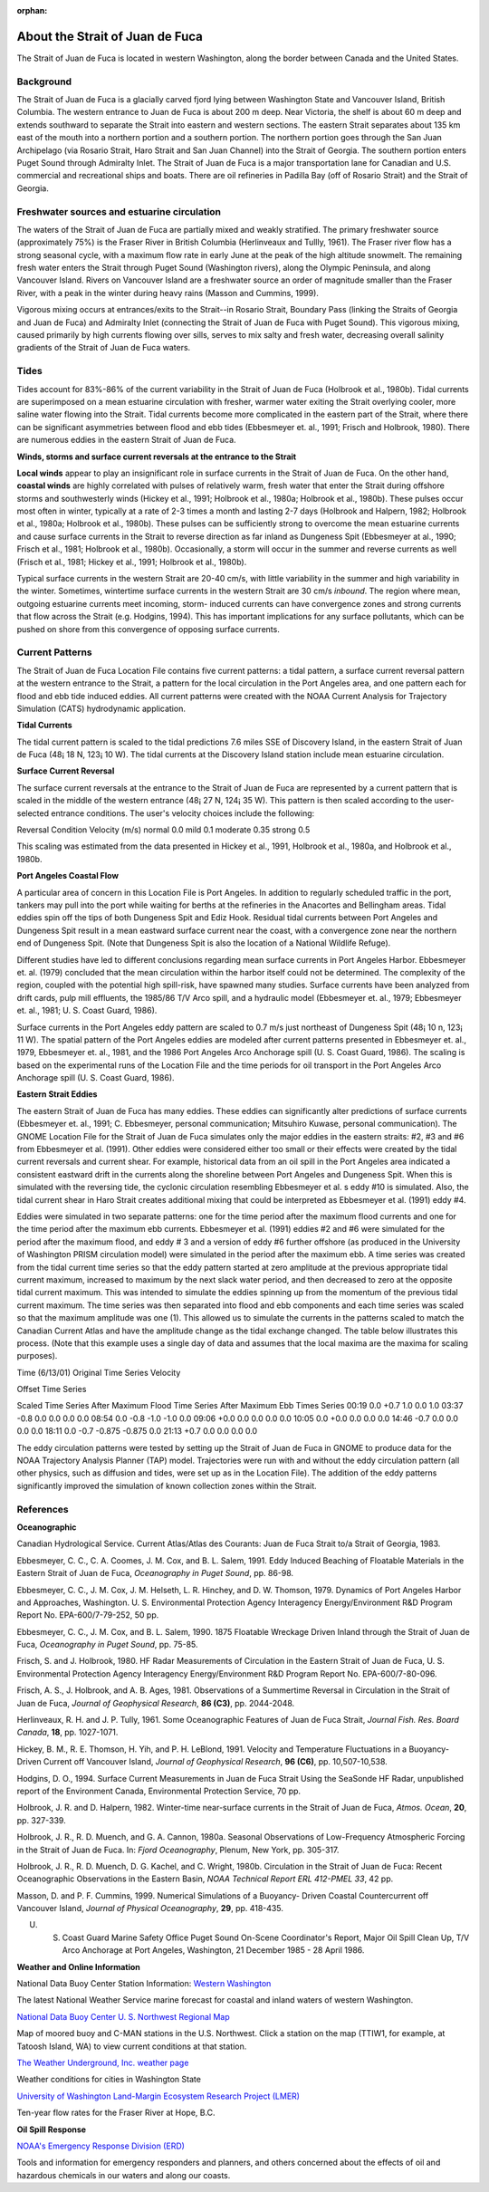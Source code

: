 :orphan:

.. keywords
   Strait, Juan de Fuca, Vancouver, Washington, location

.. _strait_of_juan_de_fuca_tech:

About the Strait of Juan de Fuca
^^^^^^^^^^^^^^^^^^^^^^^^^^^^^^^^^^^^^^^^^^^

The Strait of Juan de Fuca is located in western Washington, along the border between Canada and the United States.


Background
======================================

The Strait of Juan de Fuca is a glacially carved fjord lying between Washington State and Vancouver Island, British Columbia. The western entrance to Juan de Fuca is about 200 m deep. Near Victoria, the shelf is about 60 m deep and extends southward to separate the Strait into eastern and western sections.
The eastern Strait separates about 135 km east of the mouth into a northern portion and a southern portion. The northern portion goes through the San Juan Archipelago (via Rosario Strait, Haro Strait and San Juan Channel) into the Strait of Georgia. The southern portion enters Puget Sound through Admiralty Inlet. The Strait of Juan de Fuca is a major transportation lane for Canadian and U.S. commercial and recreational ships and boats. There are oil refineries in Padilla Bay (off of Rosario Strait) and the Strait of Georgia.


Freshwater sources and estuarine circulation
=====================================================

The waters of the Strait of Juan de Fuca are partially mixed and weakly stratified. The primary freshwater source (approximately 75%) is the Fraser River in British Columbia (Herlinveaux and Tullly, 1961). The Fraser river flow has a strong seasonal cycle, with a maximum flow rate in early June at the peak of the high altitude snowmelt. The remaining fresh water enters the Strait through Puget Sound (Washington rivers), along the Olympic Peninsula, and along Vancouver Island. Rivers on Vancouver Island are a freshwater source an order of magnitude smaller than the Fraser River, with a peak in the winter during heavy rains (Masson and Cummins, 1999).

Vigorous mixing occurs at entrances/exits to the Strait--in Rosario Strait, Boundary Pass (linking the Straits of Georgia and Juan de Fuca) and Admiralty Inlet (connecting the Strait of Juan de Fuca with Puget Sound). This vigorous mixing, caused primarily by high currents flowing over sills, serves to mix salty and fresh water, decreasing overall salinity gradients of the Strait of Juan de Fuca waters.


Tides
======================

Tides account for 83%-86% of the current variability in the Strait of Juan de Fuca (Holbrook et al., 1980b). Tidal currents are superimposed on a mean estuarine circulation with fresher, warmer water exiting the Strait overlying cooler, more saline water flowing into the Strait. Tidal currents become more complicated in the eastern part of the Strait, where there can be significant asymmetries between flood and ebb tides (Ebbesmeyer et. al., 1991; Frisch and Holbrook, 1980). There are numerous eddies in the eastern Strait of Juan de Fuca.

**Winds, storms and surface current reversals at the entrance to the Strait**

**Local winds** appear to play an insignificant role in surface currents in the Strait of Juan de Fuca. On the other hand, **coastal winds** are highly correlated with pulses of relatively warm, fresh water that enter the Strait during offshore storms and southwesterly winds (Hickey et al., 1991; Holbrook et al., 1980a; Holbrook et al., 1980b). These pulses occur most often in winter, typically at a rate of 2-3 times a month and lasting 2-7 days (Holbrook and Halpern, 1982; Holbrook et al., 1980a; Holbrook et al., 1980b). These pulses can be sufficiently strong to overcome the mean estuarine currents and cause surface currents in the Strait to reverse direction as far inland as Dungeness Spit (Ebbesmeyer at al., 1990; Frisch et al., 1981; Holbrook et al., 1980b). Occasionally, a storm will occur in the summer and reverse currents as well (Frisch et al., 1981; Hickey et al., 1991; Holbrook et al., 1980b).

Typical surface currents in the western Strait are 20-40 cm/s, with little variability in the summer and high variability in the winter. Sometimes, wintertime surface currents in the western Strait are 30 cm/s *inbound*. The region where mean, outgoing estuarine currents meet incoming, storm- induced currents can have convergence zones and strong currents that flow across the Strait (e.g. Hodgins, 1994). This has important implications for any surface pollutants, which can be pushed on shore from this convergence of opposing surface currents.


Current Patterns
=================================

The Strait of Juan de Fuca Location File contains five current patterns: a tidal pattern, a surface current reversal pattern at the western entrance to the Strait, a pattern for the local circulation in the Port Angeles area, and one pattern each for flood and ebb tide induced eddies. All current patterns were created with the NOAA Current Analysis for Trajectory Simulation (CATS) hydrodynamic application.


**Tidal Currents**

The tidal current pattern is scaled to the tidal predictions 7.6 miles SSE of Discovery Island, in the eastern Strait of Juan de Fuca (48¡ 18 N, 123¡ 10 W). The tidal currents at the Discovery Island station include mean estuarine circulation. 


**Surface Current Reversal**

The surface current reversals at the entrance to the Strait of Juan de Fuca are represented by a current pattern that is scaled in the middle of the western entrance (48¡ 27 N, 124¡ 35 W). This pattern is then scaled according to the user-selected entrance conditions. The user's velocity choices include the following:

Reversal Condition
Velocity (m/s)
normal
0.0
mild
0.1
moderate
0.35
strong
0.5

This scaling was estimated from the data presented in Hickey et al., 1991, Holbrook et al., 1980a, and Holbrook et al., 1980b.


**Port Angeles Coastal Flow**

A particular area of concern in this Location File is Port Angeles. In addition to regularly scheduled traffic in the port, tankers may pull into the port while waiting for berths at the refineries in the Anacortes and Bellingham areas. Tidal eddies spin off the tips of both Dungeness Spit and Ediz Hook. Residual tidal currents between Port Angeles and Dungeness Spit result in a mean eastward surface current near the coast, with a convergence zone near the northern end of Dungeness Spit. (Note that Dungeness Spit is also the location of a National Wildlife Refuge).

Different studies have led to different conclusions regarding mean surface currents in Port Angeles Harbor. Ebbesmeyer et. al. (1979) concluded that the mean circulation within the harbor itself could not be determined. The complexity of the region, coupled with the potential high spill-risk, have spawned many studies. Surface currents have been analyzed from drift cards, pulp mill effluents, the 1985/86 T/V Arco spill, and a hydraulic model (Ebbesmeyer et. al., 1979; Ebbesmeyer et. al., 1981; U. S. Coast Guard, 1986).

Surface currents in the Port Angeles eddy pattern are scaled to 0.7 m/s just northeast of Dungeness Spit (48¡ 10 n, 123¡ 11 W). The spatial pattern of the Port Angeles eddies are modeled after current patterns presented in Ebbesmeyer et. al., 1979, Ebbesmeyer et. al., 1981, and the 1986 Port Angeles Arco Anchorage spill (U. S. Coast Guard, 1986). The scaling is based on the experimental runs of the Location File and the time periods for oil transport in the Port Angeles Arco Anchorage spill (U. S. Coast Guard, 1986).


**Eastern Strait Eddies**

The eastern Strait of Juan de Fuca has many eddies. These eddies can significantly alter predictions of surface currents (Ebbesmeyer et. al., 1991; C. Ebbesmeyer, personal communication; Mitsuhiro Kuwase, personal communication). The GNOME Location File for the Strait of Juan de Fuca simulates only the major eddies in the eastern straits: #2, #3 and #6 from Ebbesmeyer et al. (1991). Other eddies were considered either too small or their effects were created by the tidal current reversals and current shear. For example, historical data from an oil spill in the Port Angeles area indicated a consistent eastward drift in the currents along the shoreline between Port Angeles and Dungeness Spit. When this is simulated with the reversing tide, the cyclonic circulation resembling Ebbesmeyer et al. s eddy #10 is simulated. Also, the tidal current shear in Haro Strait creates additional mixing that could be interpreted as Ebbesmeyer et al. (1991) eddy #4.

Eddies were simulated in two separate patterns: one for the time period after the maximum flood currents and one for the time period after the maximum ebb currents. Ebbesmeyer et al. (1991) eddies #2 and #6 were simulated for the period after the maximum flood, and eddy # 3 and a version of eddy #6 further offshore (as produced in the University of Washington PRISM circulation model) were simulated in the period after the maximum ebb. A time series was created from the tidal current time series so that the eddy pattern started at zero amplitude at the previous appropriate tidal current maximum, increased to maximum by the next slack water period, and then decreased to zero at the opposite tidal current maximum. This was intended to simulate the eddies spinning up from the momentum of the previous tidal current maximum. The time series was then separated into flood and ebb components and each time series was scaled so that the maximum amplitude was one (1). This allowed us to simulate the currents in the patterns scaled to match the Canadian Current Atlas and have the amplitude change as the tidal exchange changed.
The table below illustrates this process. (Note that this example uses a single day of data and assumes that the local maxima are the maxima for scaling purposes).


Time (6/13/01)
Original Time Series Velocity

Offset Time Series

Scaled Time Series
After Maximum Flood
Time Series
After Maximum Ebb
Times Series
00:19
0.0
+0.7
1.0
0.0
1.0
03:37
-0.8
0.0
0.0
0.0
0.0
08:54
0.0
-0.8
-1.0
-1.0
0.0
09:06
+0.0
0.0
0.0
0.0
0.0
10:05
0.0
+0.0
0.0
0.0
0.0
14:46
-0.7
0.0
0.0
0.0
0.0
18:11
0.0
-0.7
-0.875
-0.875
0.0
21:13
+0.7
0.0
0.0
0.0
0.0

The eddy circulation patterns were tested by setting up the Strait of Juan de Fuca in GNOME to produce data for the NOAA Trajectory Analysis Planner (TAP) model. Trajectories were run with and without the eddy circulation pattern (all other physics, such as diffusion and tides, were set up as in the Location File). The addition of the eddy patterns significantly improved the simulation of known collection zones within the Strait.


References
=============================================

**Oceanographic**

Canadian Hydrological Service. Current Atlas/Atlas des Courants: Juan de Fuca Strait to/a Strait of Georgia, 1983.

Ebbesmeyer, C. C., C. A. Coomes, J. M. Cox, and B. L. Salem, 1991. Eddy Induced Beaching of Floatable Materials in the Eastern Strait of Juan de Fuca, *Oceanography in Puget Sound*, pp. 86-98.

Ebbesmeyer, C. C., J. M. Cox, J. M. Helseth, L. R. Hinchey, and D. W. Thomson, 1979. Dynamics of Port Angeles Harbor and Approaches, Washington. U. S. Environmental Protection Agency Interagency Energy/Environment R&D Program Report No. EPA-600/7-79-252, 50 pp.

Ebbesmeyer, C. C., J. M. Cox, and B. L. Salem, 1990. 1875 Floatable Wreckage Driven Inland through the Strait of Juan de Fuca, *Oceanography in Puget Sound*, pp. 75-85.

Frisch, S. and J. Holbrook, 1980. HF Radar Measurements of Circulation in the Eastern Strait of Juan de Fuca, U. S. Environmental Protection Agency Interagency Energy/Environment R&D Program Report No. EPA-600/7-80-096.

Frisch, A. S., J. Holbrook, and A. B. Ages, 1981. Observations of a Summertime Reversal in Circulation in the Strait of Juan de Fuca, *Journal of Geophysical Research*, **86 (C3)**, pp. 2044-2048.

Herlinveaux, R. H. and J. P. Tully, 1961. Some Oceanographic Features of Juan de Fuca Strait, *Journal Fish. Res. Board Canada*, **18**, pp. 1027-1071.

Hickey, B. M., R. E. Thomson, H. Yih, and P. H. LeBlond, 1991. Velocity and Temperature Fluctuations in a Buoyancy-Driven Current off Vancouver Island, *Journal of Geophysical Research*, **96 (C6)**, pp. 10,507-10,538.

Hodgins, D. O., 1994. Surface Current Measurements in Juan de Fuca Strait Using the SeaSonde HF Radar, unpublished report of the Environment Canada, Environmental Protection Service, 70 pp.

Holbrook, J. R. and D. Halpern, 1982. Winter-time near-surface currents in the Strait of Juan de Fuca, *Atmos. Ocean*, **20**, pp. 327-339.

Holbrook, J. R., R. D. Muench, and G. A. Cannon, 1980a. Seasonal Observations of Low-Frequency Atmospheric Forcing in the Strait of Juan de Fuca. In: *Fjord Oceanography*, Plenum, New York, pp. 305-317.

Holbrook, J. R., R. D. Muench, D. G. Kachel, and C. Wright, 1980b. Circulation in the Strait of Juan de Fuca: Recent Oceanographic Observations in the Eastern Basin, *NOAA Technical Report ERL 412-PMEL 33*, 42 pp.

Masson, D. and P. F. Cummins, 1999. Numerical Simulations of a Buoyancy- Driven Coastal Countercurrent off Vancouver Island, *Journal of Physical Oceanography*, **29**, pp. 418-435.

U. S. Coast Guard Marine Safety Office Puget Sound On-Scene Coordinator's Report, Major Oil Spill Clean Up, T/V Arco Anchorage at Port Angeles, Washington, 21 December 1985 - 28 April 1986.

**Weather and Online Information**


.. _Western Washington: http://www.ndbc.noaa.gov/data/Forecasts/FZUS56.KSEW.html

National Data Buoy Center Station Information: `Western Washington`_

The latest National Weather Service marine forecast for coastal and inland waters of western Washington.


.. _National Data Buoy Center U. S. Northwest Regional Map: http://www.ndbc.noaa.gov/maps/Northwest.shtml

`National Data Buoy Center U. S. Northwest Regional Map`_

Map of moored buoy and C-MAN stations in the U.S. Northwest. Click a station on the map (TTIW1, for example, at Tatoosh Island, WA) to view current conditions at that station.


.. _The Weather Underground, Inc. weather page: http://www.wunderground.com/US/WA/

`The Weather Underground, Inc. weather page`_

Weather conditions for cities in Washington State


.. _University of Washington Land-Margin Ecosystem Research Project (LMER): http://depts.washington.edu/cretmweb/frasflow.html

`University of Washington Land-Margin Ecosystem Research Project (LMER)`_

Ten-year flow rates for the Fraser River at Hope, B.C.


**Oil Spill Response**

.. _NOAA's Emergency Response Division (ERD): http://response.restoration.noaa.gov

`NOAA's Emergency Response Division (ERD)`_

Tools and information for emergency responders and planners, and others concerned about the effects of oil and hazardous chemicals in our waters and along our coasts.
